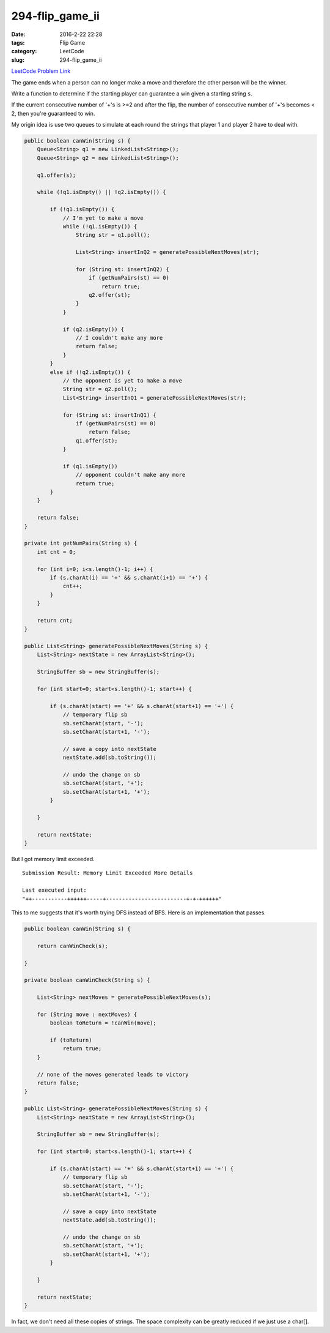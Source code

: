 294-flip_game_ii
################

:date: 2016-2-22 22:28
:tags: Flip Game
:category: LeetCode
:slug: 294-flip_game_ii

`LeetCode Problem Link <https://leetcode.com/problems/flip-game-ii/>`_

The game ends when a person can no longer make a move and therefore the other person will be the winner.

Write a function to determine if the starting player can guarantee a win given a starting string ``s``.

If the current consecutive number of '+'s is >=2 and after the flip, the number of consecutive number of '+'s
becomes < 2, then you're guaranteed to win.

My origin idea is use two queues to simulate at each round the strings that player 1 and player 2 have to
deal with.

.. code-block:: java

    public boolean canWin(String s) {
        Queue<String> q1 = new LinkedList<String>();
        Queue<String> q2 = new LinkedList<String>();

        q1.offer(s);

        while (!q1.isEmpty() || !q2.isEmpty()) {

            if (!q1.isEmpty()) {
                // I'm yet to make a move
                while (!q1.isEmpty()) {
                    String str = q1.poll();

                    List<String> insertInQ2 = generatePossibleNextMoves(str);

                    for (String st: insertInQ2) {
                        if (getNumPairs(st) == 0)
                            return true;
                        q2.offer(st);
                    }
                }

                if (q2.isEmpty()) {
                    // I couldn't make any more
                    return false;
                }
            }
            else if (!q2.isEmpty()) {
                // the opponent is yet to make a move
                String str = q2.poll();
                List<String> insertInQ1 = generatePossibleNextMoves(str);

                for (String st: insertInQ1) {
                    if (getNumPairs(st) == 0)
                        return false;
                    q1.offer(st);
                }

                if (q1.isEmpty())
                    // opponent couldn't make any more
                    return true;
            }
        }

        return false;
    }

    private int getNumPairs(String s) {
        int cnt = 0;

        for (int i=0; i<s.length()-1; i++) {
            if (s.charAt(i) == '+' && s.charAt(i+1) == '+') {
                cnt++;
            }
        }

        return cnt;
    }

    public List<String> generatePossibleNextMoves(String s) {
        List<String> nextState = new ArrayList<String>();

        StringBuffer sb = new StringBuffer(s);

        for (int start=0; start<s.length()-1; start++) {

            if (s.charAt(start) == '+' && s.charAt(start+1) == '+') {
                // temporary flip sb
                sb.setCharAt(start, '-');
                sb.setCharAt(start+1, '-');

                // save a copy into nextState
                nextState.add(sb.toString());

                // undo the change on sb
                sb.setCharAt(start, '+');
                sb.setCharAt(start+1, '+');
            }

        }

        return nextState;
    }


But I got memory limit exceeded.

::

    Submission Result: Memory Limit Exceeded More Details

    Last executed input:
    "++-----------++++++-----+-------------------------+-+-++++++"

This to me suggests that it's worth trying DFS instead of BFS.
Here is an implementation that passes.

.. code-block:: java

    public boolean canWin(String s) {

        return canWinCheck(s);

    }

    private boolean canWinCheck(String s) {

        List<String> nextMoves = generatePossibleNextMoves(s);

        for (String move : nextMoves) {
            boolean toReturn = !canWin(move);

            if (toReturn)
                return true;
        }

        // none of the moves generated leads to victory
        return false;
    }

    public List<String> generatePossibleNextMoves(String s) {
        List<String> nextState = new ArrayList<String>();

        StringBuffer sb = new StringBuffer(s);

        for (int start=0; start<s.length()-1; start++) {

            if (s.charAt(start) == '+' && s.charAt(start+1) == '+') {
                // temporary flip sb
                sb.setCharAt(start, '-');
                sb.setCharAt(start+1, '-');

                // save a copy into nextState
                nextState.add(sb.toString());

                // undo the change on sb
                sb.setCharAt(start, '+');
                sb.setCharAt(start+1, '+');
            }

        }

        return nextState;
    }

In fact, we don't need all these copies of strings. The space complexity can be greatly reduced if we just
use a char[].





